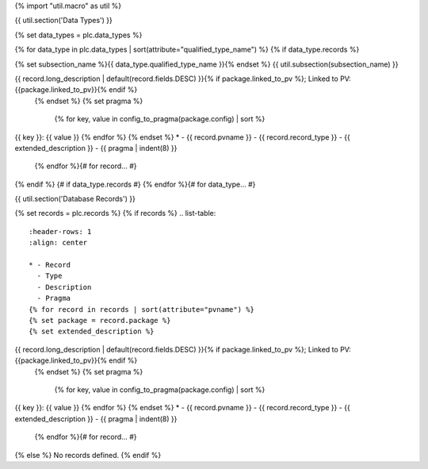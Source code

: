 {% import "util.macro" as util %}

{{ util.section('Data Types') }}

{% set data_types = plc.data_types %}

{% for data_type in plc.data_types | sort(attribute="qualified_type_name") %}
{% if data_type.records %}

{% set subsection_name %}{{ data_type.qualified_type_name }}{% endset %}
{{ util.subsection(subsection_name) }}

.. list-table::
    :header-rows: 1
    :align: center

    * - Record
      - Type
      - Description
      - Pragma
    {% for record in data_type.records | sort(attribute="pvname") %}
    {% set package = record.package %}
    {% set extended_description %}
{{ record.long_description | default(record.fields.DESC) }}{% if package.linked_to_pv %}; Linked to PV: {{package.linked_to_pv}}{% endif %}
    {% endset %}
    {% set pragma %}
        {% for key, value in config_to_pragma(package.config) | sort %}
| {{ key }}: {{ value }}
        {% endfor %}
    {% endset %}
    * - {{ record.pvname }}
      - {{ record.record_type }}
      - {{ extended_description }}
      - {{ pragma | indent(8) }}

    {% endfor %}{# for record... #}
{% endif %} {# if data_type.records #}
{% endfor %}{# for data_type... #}

{{ util.section('Database Records') }}

{% set records = plc.records %}
{% if records %}
.. list-table::
    :header-rows: 1
    :align: center

    * - Record
      - Type
      - Description
      - Pragma
    {% for record in records | sort(attribute="pvname") %}
    {% set package = record.package %}
    {% set extended_description %}
{{ record.long_description | default(record.fields.DESC) }}{% if package.linked_to_pv %}; Linked to PV: {{package.linked_to_pv}}{% endif %}
    {% endset %}
    {% set pragma %}
        {% for key, value in config_to_pragma(package.config) | sort %}
| {{ key }}: {{ value }}
        {% endfor %}
    {% endset %}
    * - {{ record.pvname }}
      - {{ record.record_type }}
      - {{ extended_description }}
      - {{ pragma | indent(8) }}

    {% endfor %}{# for record... #}

{% else %}
No records defined.
{% endif %}
